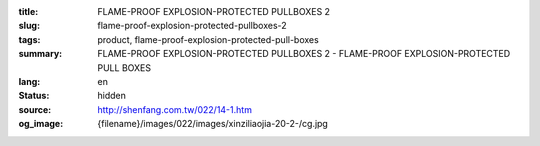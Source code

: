 :title: FLAME-PROOF EXPLOSION-PROTECTED PULLBOXES 2
:slug: flame-proof-explosion-protected-pullboxes-2
:tags: product, flame-proof-explosion-protected-pull-boxes
:summary: FLAME-PROOF EXPLOSION-PROTECTED PULLBOXES 2 - FLAME-PROOF EXPLOSION-PROTECTED PULL BOXES
:lang: en
:status: hidden
:source: http://shenfang.com.tw/022/14-1.htm
:og_image: {filename}/images/022/images/xinziliaojia-20-2-/cg.jpg
